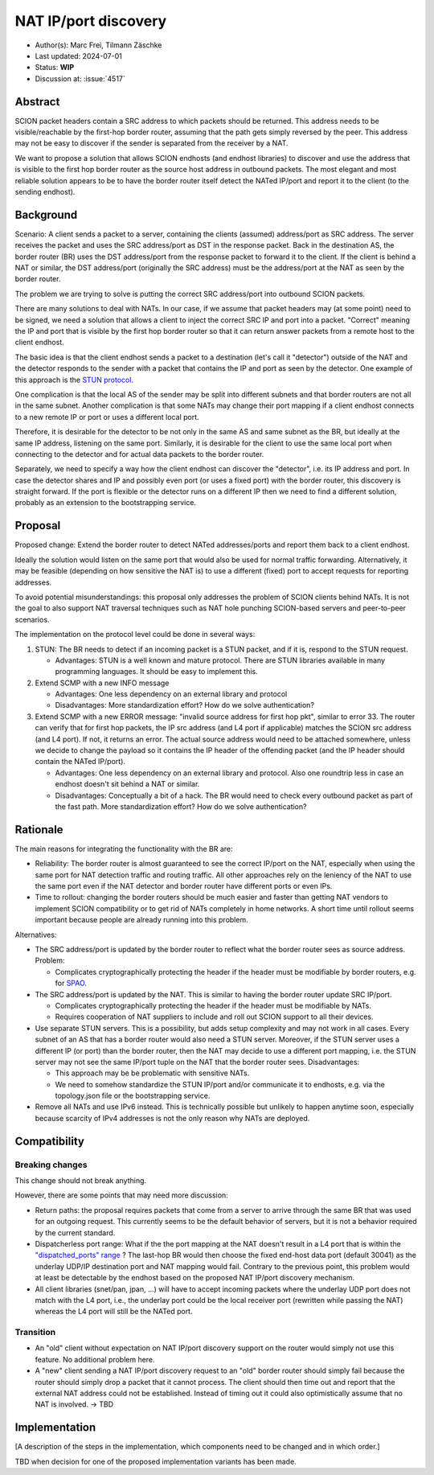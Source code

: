 *********************
NAT IP/port discovery
*********************

- Author(s): Marc Frei, Tilmann Zäschke
- Last updated: 2024-07-01
- Status: **WIP**
- Discussion at: :issue:`4517`

Abstract
========
SCION packet headers contain a SRC address to which packets should be returned. This address needs to be
visible/reachable by the first-hop border router, assuming that the path gets simply reversed by the peer.
This address may not be easy to discover if the sender is separated from the receiver by a NAT.

We want to propose a solution that allows SCION endhosts (and endhost libraries) to discover and use
the address that is visible to the first hop border router as the source host address in outbound packets.
The most elegant and most reliable solution appears to be to have
the border router itself detect the NATed IP/port and report it to the client (to the sending endhost).

Background
==========
Scenario: A client sends a packet to a server, containing the clients (assumed) address/port as SRC address. The server
receives the packet and uses the SRC address/port as DST in the response packet. Back in the destination AS, the border
router (BR) uses the DST address/port from the response packet to forward it to the client.
If the client is behind a NAT or similar, the DST address/port (originally the SRC address) must be the address/port at
the NAT as seen by the border router.

The problem we are trying to solve is putting the correct SRC address/port into outbound SCION packets.

There are many solutions to deal with NATs. In our case, if we assume that packet headers may (at some point) need
to be signed, we need a solution that allows a client to inject the correct SRC IP and port into a packet.
"Correct" meaning the IP and port that is visible by the first hop border router so that it can return answer packets
from a remote host to the client endhost.

The basic idea is that the client endhost sends a packet to a destination (let's call it "detector") outside of the
NAT and the detector responds to the sender with a packet that contains the IP and port as seen by the detector.
One example of this approach is the `STUN protocol <https://en.wikipedia.org/wiki/STUN>`_.

One complication is that the local AS of the sender may be split into different subnets and that border routers
are not all in the same subnet.
Another complication is that some NATs may change their port mapping if a client endhost connects to a new
remote IP or port or uses a different local port.

Therefore, it is desirable for the detector to be not only in the same AS and same subnet as the BR, but ideally at the
same IP address, listening on the same port.
Similarly, it is desirable for the client to use the same local port when connecting to the detector and for actual data
packets to the border router.

Separately, we need to specify a way how the client endhost can discover the "detector", i.e. its IP address and port.
In case the detector shares and IP and possibly even port (or uses a fixed port) with the border router, this
discovery is straight forward.
If the port is flexible or the detector runs on a different IP then we need to find a different solution, probably
as an extension to the bootstrapping service.

Proposal
========
Proposed change: Extend the border router to detect NATed addresses/ports and report them back to a client endhost.

Ideally the solution would listen on the same port that would also be used for normal traffic forwarding.
Alternatively, it may be feasible (depending on how sensitive the NAT is) to use a different (fixed) port to
accept requests for reporting addresses.

To avoid potential misunderstandings: this proposal only addresses the problem of SCION clients behind NATs. It is not
the goal to also support NAT traversal techniques such as NAT hole punching SCION-based servers and peer-to-peer
scenarios.

The implementation on the protocol level could be done in several ways:

1.  STUN: The BR needs to detect if an incoming packet is a STUN packet, and if it is, respond to the STUN request.

    -  Advantages: STUN is a well known and mature protocol. There are STUN libraries available in many programming languages.
       It should be easy to implement this.

2.  Extend SCMP with a new INFO message

    -  Advantages: One less dependency on an external library and protocol
    -  Disadvantages: More standardization effort? How do we solve authentication?

3.  Extend SCMP with a new ERROR message: "invalid source address for first hop pkt", similar to error 33.
    The router can verify that for first hop packets, the IP src address (and L4 port if applicable) matches the SCION
    src address (and L4 port).
    If not, it returns an error. The actual source address would need to be attached somewhere, unless we decide
    to change the payload so it contains the IP header of the offending packet (and the IP header should contain the
    NATed IP/port).

    -  Advantages: One less dependency on an external library and protocol. Also one roundtrip less in case an endhost
       doesn't sit behind a NAT or similar.
    -  Disadvantages: Conceptually a bit of a hack. The BR would need to check every outbound packet as part of the fast
       path. More standardization effort? How do we solve authentication?

Rationale
=========
The main reasons for integrating the functionality with the BR are:

-  Reliability: The border router is almost guaranteed to see the correct IP/port on the NAT, especially when using the
   same port for NAT detection traffic and routing traffic. All other approaches rely on the leniency of the NAT to use
   the same port even if the NAT detector and border router have different ports or even IPs.
-  Time to rollout: changing the border routers should be much easier and faster than getting NAT vendors to implement
   SCION compatibility or to get rid of NATs completely in home networks.
   A short time until rollout seems important because people are already running into this problem.

Alternatives:

-  The SRC address/port is updated by the border router to reflect what the border router sees as source address.
   Problem:

   -  Complicates cryptographically protecting the header if the header must be modifiable by border routers,
      e.g. for `SPAO <https://docs.scion.org/en/latest/protocols/authenticator-option.html>`_.

-  The SRC address/port is updated by the NAT. This is similar to having the border router update SRC IP/port.

   - Complicates cryptographically protecting the header if the header must be modifiable by NATs.
   - Requires cooperation of NAT suppliers to include and roll out SCION support to all their devices.

-  Use separate STUN servers. This is a possibility, but adds setup complexity and may not work in all cases. Every
   subnet of an AS that has a border router would also need a STUN server. Moreover, if the STUN server uses a different
   IP (or port) than the border router, then the NAT may decide to use a different port mapping,
   i.e. the STUN server may not see the same IP/port tuple on the NAT that the border router sees. Disadvantages:

   -  This approach may be be problematic with sensitive NATs.
   -  We need to somehow standardize the STUN IP/port and/or communicate it to endhosts, e.g. via the topology.json file
      or the bootstrapping service.

-  Remove all NATs and use IPv6 instead. This is technically possible but unlikely to happen anytime soon, especially
   because scarcity of IPv4 addresses is not the only reason why NATs are deployed.

Compatibility
=============

Breaking changes
----------------

This change should not break anything.

However, there are some points that may need more discussion:

- Return paths: the proposal requires packets that come from a server to arrive through the same BR that was used for an
  outgoing request. This currently seems to be the default behavior of servers, but it is not a behavior required
  by the current standard.

- Dispatcherless port range: What if the the port mapping at the NAT doesn't result in a L4 port that is within the
  `"dispatched_ports" range <https://docs.scion.org/en/latest/dev/design/router-port-dispatch.html>`_ ?
  The last-hop BR would then choose the fixed end-host data port (default 30041) as the underlay UDP/IP destination port
  and NAT mapping would fail. Contrary to the previous point, this problem would at least be detectable by the endhost
  based on the proposed NAT IP/port discovery mechanism.

- All client libraries (snet/pan, jpan, ...) will have to accept incoming packets where the underlay UDP port does not
  match with the L4 port, i.e., the underlay port could be the local receiver port (rewritten while passing the NAT)
  whereas the L4 port will still be the NATed port.

Transition
----------

- An "old" client without expectation on NAT IP/port discovery support on the router would simply not use this feature.
  No additional problem here.
- A "new" client sending a NAT IP/port discovery request to an "old" border router should simply fail because the router
  should simply drop a packet that it cannot process.
  The client should then time out and report that the external NAT address could not be established. Instead of timing
  out it could also optimistically assume that no NAT is involved. -> TBD

Implementation
==============
[A description of the steps in the implementation, which components need to be changed and in which order.]

TBD when decision for one of the proposed implementation variants has been made.
